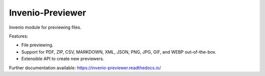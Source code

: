 ..
    This file is part of Invenio.
    Copyright (C) 2015-2019 CERN.

    Invenio is free software; you can redistribute it and/or modify it
    under the terms of the MIT License; see LICENSE file for more details.


===================
 Invenio-Previewer
===================

.. image:: https://img.shields.io/github/license/inveniosoftware/invenio-previewer.svg
        :target: https://github.com/inveniosoftware/invenio-previewer/blob/master/LICENSE

.. image:: https://img.shields.io/travis/inveniosoftware/invenio-previewer.svg
        :target: https://travis-ci.org/inveniosoftware/invenio-previewer

.. image:: https://img.shields.io/coveralls/inveniosoftware/invenio-previewer.svg
        :target: https://coveralls.io/r/inveniosoftware/invenio-previewer

.. image:: https://img.shields.io/pypi/v/invenio-previewer.svg
        :target: https://pypi.org/pypi/invenio-previewer


Invenio module for previewing files.

Features:

- File previewing.
- Support for PDF, ZIP, CSV, MARKDOWN, XML, JSON, PNG, JPG, GIF, and WEBP out-of-the-box.
- Extensible API to create new previewers.

Further documentation available: https://invenio-previewer.readthedocs.io/
